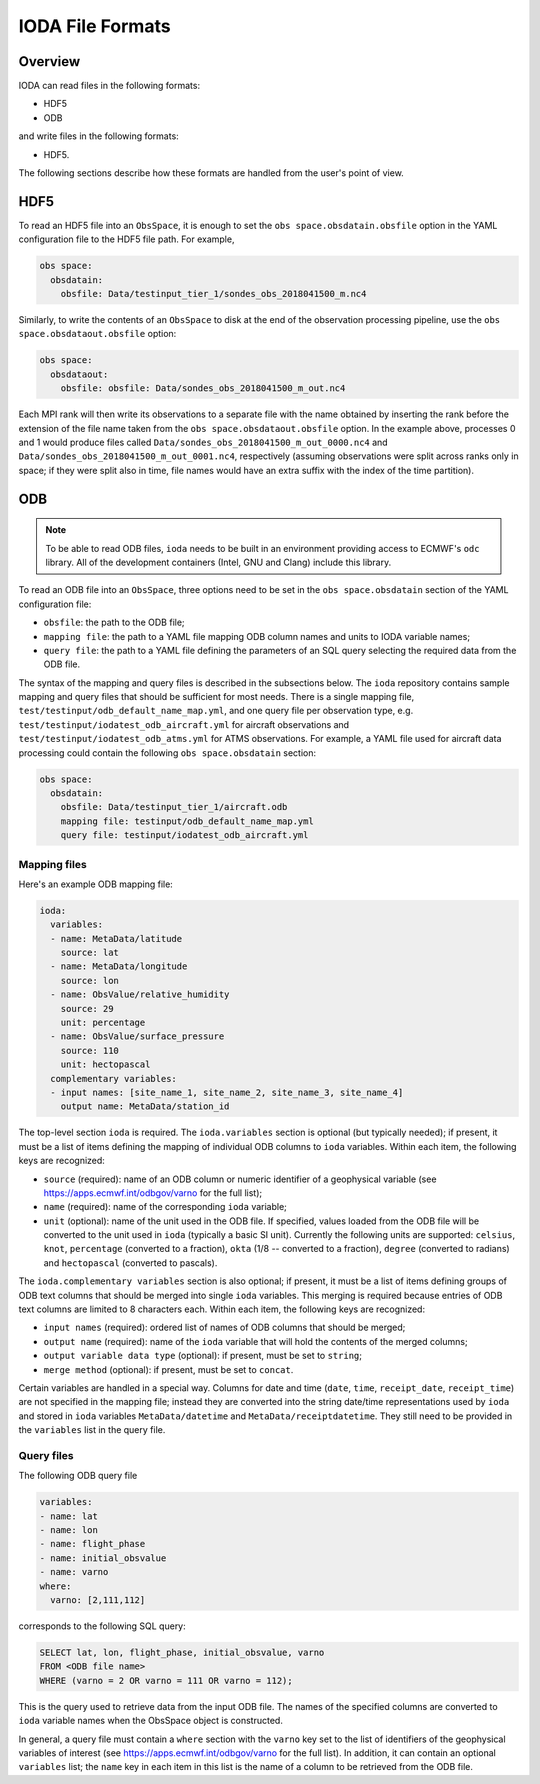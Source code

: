 .. _top-ioda-file-formats:

IODA File Formats
=================

Overview
--------

IODA can read files in the following formats:

* HDF5
* ODB

and write files in the following formats:

* HDF5.

The following sections describe how these formats are handled from the user's point of view.

HDF5
----

To read an HDF5 file into an ``ObsSpace``, it is enough to set the ``obs space.obsdatain.obsfile`` option in the YAML configuration file to the HDF5 file path. For example,

.. code-block:: YAML

    obs space:
      obsdatain:
        obsfile: Data/testinput_tier_1/sondes_obs_2018041500_m.nc4

Similarly, to write the contents of an ``ObsSpace`` to disk at the end of the observation processing pipeline, use the ``obs space.obsdataout.obsfile`` option:

.. code-block:: YAML

    obs space:
      obsdataout:
        obsfile: obsfile: Data/sondes_obs_2018041500_m_out.nc4

Each MPI rank will then write its observations to a separate file with the name obtained by inserting the rank before the extension of the file name taken from the ``obs space.obsdataout.obsfile`` option. In the example above, processes 0 and 1 would produce files called ``Data/sondes_obs_2018041500_m_out_0000.nc4`` and ``Data/sondes_obs_2018041500_m_out_0001.nc4``, respectively (assuming observations were split across ranks only in space; if they were split also in time, file names would have an extra suffix with the index of the time partition).

ODB
---

.. note::

   To be able to read ODB files, ``ioda`` needs to be built in an environment providing access to ECMWF's ``odc`` library. All of the development containers (Intel, GNU and Clang) include this library.

To read an ODB file into an ``ObsSpace``, three options need to be set in the ``obs space.obsdatain`` section of the YAML configuration file:

* ``obsfile``: the path to the ODB file;
* ``mapping file``: the path to a YAML file mapping ODB column names and units to IODA variable names;
* ``query file``: the path to a YAML file defining the parameters of an SQL query selecting the required data from the ODB file.

The syntax of the mapping and query files is described in the subsections below. The ``ioda`` repository contains sample mapping and query files that should be sufficient for most needs. There is a single mapping file, ``test/testinput/odb_default_name_map.yml``, and one query file per observation type, e.g. ``test/testinput/iodatest_odb_aircraft.yml`` for aircraft observations and ``test/testinput/iodatest_odb_atms.yml`` for ATMS observations. For example, a YAML file used for aircraft data processing could contain the following ``obs space.obsdatain`` section:

.. code-block:: YAML

    obs space:
      obsdatain:
        obsfile: Data/testinput_tier_1/aircraft.odb
        mapping file: testinput/odb_default_name_map.yml
        query file: testinput/iodatest_odb_aircraft.yml

Mapping files
"""""""""""""

Here's an example ODB mapping file:

.. code-block:: YAML

    ioda:
      variables:
      - name: MetaData/latitude
        source: lat
      - name: MetaData/longitude
        source: lon
      - name: ObsValue/relative_humidity
        source: 29
        unit: percentage
      - name: ObsValue/surface_pressure
        source: 110
        unit: hectopascal
      complementary variables:
      - input names: [site_name_1, site_name_2, site_name_3, site_name_4]
        output name: MetaData/station_id

The top-level section ``ioda`` is required. The ``ioda.variables`` section is optional (but typically needed); if present, it must be a list of items defining the mapping of individual ODB columns to ``ioda`` variables. Within each item, the following keys are recognized:

* ``source`` (required): name of an ODB column or numeric identifier of a geophysical variable (see https://apps.ecmwf.int/odbgov/varno for the full list);

* ``name`` (required): name of the corresponding ``ioda`` variable;

* ``unit`` (optional): name of the unit used in the ODB file. If specified, values loaded from the ODB file will be converted to the unit used in ``ioda`` (typically a basic SI unit). Currently the following units are supported: ``celsius``, ``knot``, ``percentage`` (converted to a fraction), ``okta`` (1/8 -- converted to a fraction), ``degree`` (converted to radians) and ``hectopascal`` (converted to pascals).

The ``ioda.complementary variables`` section is also optional; if present, it must be a list of items defining groups of ODB text columns that should be merged into single ``ioda`` variables. This merging is required because entries of ODB text columns are limited to 8 characters each. Within each item, the following keys are recognized:

* ``input names`` (required): ordered list of names of ODB columns that should be merged;
* ``output name`` (required): name of the ``ioda`` variable that will hold the contents of the merged columns;
* ``output variable data type`` (optional): if present, must be set to ``string``;
* ``merge method`` (optional): if present, must be set to ``concat``.

Certain variables are handled in a special way.  Columns for date and time (``date``, ``time``, ``receipt_date``, ``receipt_time``) are not specified in the mapping file; instead they are converted into the string date/time representations used by ``ioda`` and stored in ``ioda`` variables ``MetaData/datetime`` and ``MetaData/receiptdatetime``.  They still need to be provided in the ``variables`` list in the query file.

Query files
"""""""""""

The following ODB query file

.. code-block:: YAML

    variables:
    - name: lat
    - name: lon
    - name: flight_phase
    - name: initial_obsvalue
    - name: varno
    where:
      varno: [2,111,112]

corresponds to the following SQL query:

.. code-block:: SQL

    SELECT lat, lon, flight_phase, initial_obsvalue, varno 
    FROM <ODB file name> 
    WHERE (varno = 2 OR varno = 111 OR varno = 112);

This is the query used to retrieve data from the input ODB file. The names of the specified columns are converted to ``ioda`` variable names when the ObsSpace object is constructed.

In general, a query file must contain a ``where`` section with the ``varno`` key set to the list of identifiers of the geophysical variables of interest (see https://apps.ecmwf.int/odbgov/varno for the full list). In addition, it can contain an optional ``variables`` list; the ``name`` key in each item in this list is the name of a column to be retrieved from the ODB file.
